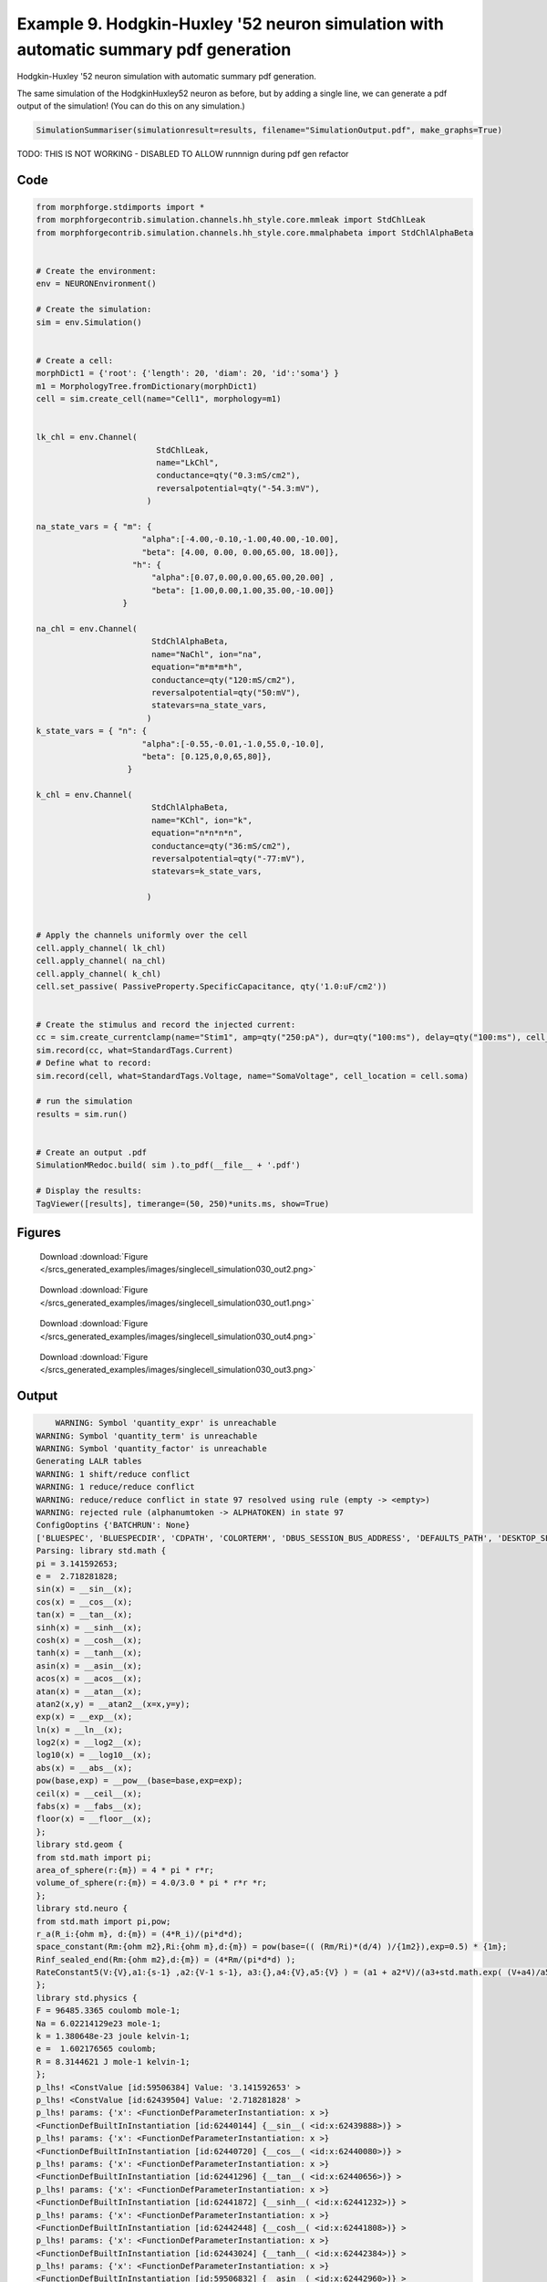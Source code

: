 
.. _example_singlecell_simulation030:

Example 9. Hodgkin-Huxley '52 neuron simulation with automatic summary pdf generation
=====================================================================================


Hodgkin-Huxley '52 neuron simulation with automatic summary pdf generation.

The same simulation of the HodgkinHuxley52 neuron as before, but by adding
a single line, we can generate a pdf output of the simulation! (You can do this
on any simulation.)

.. code-block:: python

    SimulationSummariser(simulationresult=results, filename="SimulationOutput.pdf", make_graphs=True)


TODO: THIS IS NOT WORKING  - DISABLED TO ALLOW runnnign during pdf gen refactor

Code
~~~~

.. code-block:: python

    
    
    
    
    
    
    
    
    
    from morphforge.stdimports import *
    from morphforgecontrib.simulation.channels.hh_style.core.mmleak import StdChlLeak
    from morphforgecontrib.simulation.channels.hh_style.core.mmalphabeta import StdChlAlphaBeta
    
    
    # Create the environment:
    env = NEURONEnvironment()
    
    # Create the simulation:
    sim = env.Simulation()
    
    
    # Create a cell:
    morphDict1 = {'root': {'length': 20, 'diam': 20, 'id':'soma'} }
    m1 = MorphologyTree.fromDictionary(morphDict1)
    cell = sim.create_cell(name="Cell1", morphology=m1)
    
    
    lk_chl = env.Channel(
                             StdChlLeak,
                             name="LkChl",
                             conductance=qty("0.3:mS/cm2"),
                             reversalpotential=qty("-54.3:mV"),
                           )
    
    na_state_vars = { "m": {
                          "alpha":[-4.00,-0.10,-1.00,40.00,-10.00],
                          "beta": [4.00, 0.00, 0.00,65.00, 18.00]},
                        "h": {
                            "alpha":[0.07,0.00,0.00,65.00,20.00] ,
                            "beta": [1.00,0.00,1.00,35.00,-10.00]}
                      }
    
    na_chl = env.Channel(
                            StdChlAlphaBeta,
                            name="NaChl", ion="na",
                            equation="m*m*m*h",
                            conductance=qty("120:mS/cm2"),
                            reversalpotential=qty("50:mV"),
                            statevars=na_state_vars,
                           )
    k_state_vars = { "n": {
                          "alpha":[-0.55,-0.01,-1.0,55.0,-10.0],
                          "beta": [0.125,0,0,65,80]},
                       }
    
    k_chl = env.Channel(
                            StdChlAlphaBeta,
                            name="KChl", ion="k",
                            equation="n*n*n*n",
                            conductance=qty("36:mS/cm2"),
                            reversalpotential=qty("-77:mV"),
                            statevars=k_state_vars,
                            
                           )
    
    
    # Apply the channels uniformly over the cell
    cell.apply_channel( lk_chl)
    cell.apply_channel( na_chl)
    cell.apply_channel( k_chl)
    cell.set_passive( PassiveProperty.SpecificCapacitance, qty('1.0:uF/cm2'))
    
    
    # Create the stimulus and record the injected current:
    cc = sim.create_currentclamp(name="Stim1", amp=qty("250:pA"), dur=qty("100:ms"), delay=qty("100:ms"), cell_location=cell.soma)
    sim.record(cc, what=StandardTags.Current)
    # Define what to record:
    sim.record(cell, what=StandardTags.Voltage, name="SomaVoltage", cell_location = cell.soma)
    
    # run the simulation
    results = sim.run()
    
    
    # Create an output .pdf
    SimulationMRedoc.build( sim ).to_pdf(__file__ + '.pdf')
    
    # Display the results:
    TagViewer([results], timerange=(50, 250)*units.ms, show=True)
    
    
    




Figures
~~~~~~~~


.. figure:: /srcs_generated_examples/images/singlecell_simulation030_out2.png
    :width: 3in
    :figwidth: 4in

    Download :download:`Figure </srcs_generated_examples/images/singlecell_simulation030_out2.png>`


.. figure:: /srcs_generated_examples/images/singlecell_simulation030_out1.png
    :width: 3in
    :figwidth: 4in

    Download :download:`Figure </srcs_generated_examples/images/singlecell_simulation030_out1.png>`


.. figure:: /srcs_generated_examples/images/singlecell_simulation030_out4.png
    :width: 3in
    :figwidth: 4in

    Download :download:`Figure </srcs_generated_examples/images/singlecell_simulation030_out4.png>`


.. figure:: /srcs_generated_examples/images/singlecell_simulation030_out3.png
    :width: 3in
    :figwidth: 4in

    Download :download:`Figure </srcs_generated_examples/images/singlecell_simulation030_out3.png>`






Output
~~~~~~

.. code-block:: bash

        WARNING: Symbol 'quantity_expr' is unreachable
    WARNING: Symbol 'quantity_term' is unreachable
    WARNING: Symbol 'quantity_factor' is unreachable
    Generating LALR tables
    WARNING: 1 shift/reduce conflict
    WARNING: 1 reduce/reduce conflict
    WARNING: reduce/reduce conflict in state 97 resolved using rule (empty -> <empty>)
    WARNING: rejected rule (alphanumtoken -> ALPHATOKEN) in state 97
    ConfigOoptins {'BATCHRUN': None}
    ['BLUESPEC', 'BLUESPECDIR', 'CDPATH', 'COLORTERM', 'DBUS_SESSION_BUS_ADDRESS', 'DEFAULTS_PATH', 'DESKTOP_SESSION', 'DISPLAY', 'EAGLEDIR', 'ECAD', 'ECAD_LICENSES', 'ECAD_LOCAL', 'EDITOR', 'GDMSESSION', 'GNOME_KEYRING_CONTROL', 'GNOME_KEYRING_PID', 'GREP_COLOR', 'GREP_OPTIONS', 'GRIN_ARGS', 'HISTFILE', 'HISTSIZE', 'HOME', 'INFANDANGO_CONFIGFILE', 'INFANDANGO_ROOT', 'KRB5CCNAME', 'LANG', 'LANGUAGE', 'LC_CTYPE', 'LD_LIBRARY_PATH', 'LD_RUN_PATH', 'LESS', 'LM_LICENSE_FILE', 'LOGNAME', 'LSCOLORS', 'MAKEFLAGS', 'MAKELEVEL', 'MANDATORY_PATH', 'MFLAGS', 'MGLS_LICENSE_FILE', 'MREORG_CONFIG', 'OLDPWD', 'PAGER', 'PATH', 'PRINTER', 'PWD', 'PYTHONPATH', 'QUARTUS_64BIT', 'QUARTUS_BIT_TYPE', 'QUARTUS_ROOTDIR', 'SHELL', 'SHLVL', 'SOPC_KIT_NIOS2', 'SSH_AGENT_PID', 'SSH_AUTH_SOCK', 'TEMP', 'TERM', 'TMP', 'UBUNTU_MENUPROXY', 'USER', 'WINDOWID', 'XAUTHORITY', 'XDG_CACHE_HOME', 'XDG_CONFIG_DIRS', 'XDG_DATA_DIRS', 'XDG_SEAT_PATH', 'XDG_SESSION_COOKIE', 'XDG_SESSION_PATH', '_', '_JAVA_AWT_WM_NONREPARENTING']
    Parsing: library std.math {
    pi = 3.141592653;
    e =  2.718281828;
    sin(x) = __sin__(x);
    cos(x) = __cos__(x);
    tan(x) = __tan__(x);
    sinh(x) = __sinh__(x);
    cosh(x) = __cosh__(x);
    tanh(x) = __tanh__(x);
    asin(x) = __asin__(x);
    acos(x) = __acos__(x);
    atan(x) = __atan__(x);
    atan2(x,y) = __atan2__(x=x,y=y);
    exp(x) = __exp__(x);
    ln(x) = __ln__(x);
    log2(x) = __log2__(x);
    log10(x) = __log10__(x);
    abs(x) = __abs__(x);
    pow(base,exp) = __pow__(base=base,exp=exp);
    ceil(x) = __ceil__(x);
    fabs(x) = __fabs__(x);
    floor(x) = __floor__(x);
    };
    library std.geom {
    from std.math import pi;
    area_of_sphere(r:{m}) = 4 * pi * r*r;
    volume_of_sphere(r:{m}) = 4.0/3.0 * pi * r*r *r;
    };
    library std.neuro {
    from std.math import pi,pow;
    r_a(R_i:{ohm m}, d:{m}) = (4*R_i)/(pi*d*d);
    space_constant(Rm:{ohm m2},Ri:{ohm m},d:{m}) = pow(base=(( (Rm/Ri)*(d/4) )/{1m2}),exp=0.5) * {1m};
    Rinf_sealed_end(Rm:{ohm m2},d:{m}) = (4*Rm/(pi*d*d) );
    RateConstant5(V:{V},a1:{s-1} ,a2:{V-1 s-1}, a3:{},a4:{V},a5:{V} ) = (a1 + a2*V)/(a3+std.math.exp( (V+a4)/a5) );
    };
    library std.physics {
    F = 96485.3365 coulomb mole-1;
    Na = 6.02214129e23 mole-1;
    k = 1.380648e-23 joule kelvin-1;
    e =  1.602176565 coulomb;
    R = 8.3144621 J mole-1 kelvin-1;
    };
    p_lhs! <ConstValue [id:59506384] Value: '3.141592653' >
    p_lhs! <ConstValue [id:62439504] Value: '2.718281828' >
    p_lhs! params: {'x': <FunctionDefParameterInstantiation: x >}
    <FunctionDefBuiltInInstantiation [id:62440144] {__sin__( <id:x:62439888>)} >
    p_lhs! params: {'x': <FunctionDefParameterInstantiation: x >}
    <FunctionDefBuiltInInstantiation [id:62440720] {__cos__( <id:x:62440080>)} >
    p_lhs! params: {'x': <FunctionDefParameterInstantiation: x >}
    <FunctionDefBuiltInInstantiation [id:62441296] {__tan__( <id:x:62440656>)} >
    p_lhs! params: {'x': <FunctionDefParameterInstantiation: x >}
    <FunctionDefBuiltInInstantiation [id:62441872] {__sinh__( <id:x:62441232>)} >
    p_lhs! params: {'x': <FunctionDefParameterInstantiation: x >}
    <FunctionDefBuiltInInstantiation [id:62442448] {__cosh__( <id:x:62441808>)} >
    p_lhs! params: {'x': <FunctionDefParameterInstantiation: x >}
    <FunctionDefBuiltInInstantiation [id:62443024] {__tanh__( <id:x:62442384>)} >
    p_lhs! params: {'x': <FunctionDefParameterInstantiation: x >}
    <FunctionDefBuiltInInstantiation [id:59506832] {__asin__( <id:x:62442960>)} >
    p_lhs! params: {'x': <FunctionDefParameterInstantiation: x >}
    <FunctionDefBuiltInInstantiation [id:59507408] {__acos__( <id:x:59506768>)} >
    p_lhs! params: {'x': <FunctionDefParameterInstantiation: x >}
    <FunctionDefBuiltInInstantiation [id:59507984] {__atan__( <id:x:59507344>)} >
    p_lhs! params: {'y': <FunctionDefParameterInstantiation: y >, 'x': <FunctionDefParameterInstantiation: x >}
    <FunctionDefBuiltInInstantiation [id:59508688] {__atan2__( <id:y:59508560,x:59508496>)} >
    p_lhs! params: {'x': <FunctionDefParameterInstantiation: x >}
    <FunctionDefBuiltInInstantiation [id:59509456] {__exp__( <id:x:59508880>)} >
    p_lhs! params: {'x': <FunctionDefParameterInstantiation: x >}
    <FunctionDefBuiltInInstantiation [id:59510032] {__ln__( <id:x:59509392>)} >
    p_lhs! params: {'x': <FuWARNING: Symbol 'ns_dot_name' is unreachable
    WARNING: Symbol 'time_derivative' is unreachable
    WARNING: Symbol 'ns_name_list' is unreachable
    WARNING: Symbol 'import_target_list' is unreachable
    WARNING: Symbol 'compound_line' is unreachable
    WARNING: Symbol 'multiport_direction' is unreachable
    WARNING: Symbol 'on_transition' is unreachable
    WARNING: Symbol 'quantity_expr' is unreachable
    WARNING: Symbol 'nineml_file' is unreachable
    WARNING: Symbol 'rv_modes' is unreachable
    WARNING: Symbol 'quantity_term' is unreachable
    WARNING: Symbol 'func_call_params_l3' is unreachable
    WARNING: Symbol 'componentlinecontents' is unreachable
    WARNING: Symbol 'function_def_param' is unreachable
    WARNING: Symbol 'open_transition_scope' is unreachable
    WARNING: Symbol 'compoundport_event_param' is unreachable
    WARNING: Symbol 'magnitude' is unreachable
    WARNING: Symbol 'transition_actions' is unreachable
    WARNING: Symbol 'event_call_param_l3' is unreachable
    WARNING: Symbol 'library_name' is unreachable
    WARNING: Symbol 'bool_term' is unreachable
    WARNING: Symbol 'localsymbol' is unreachable
    WARNING: Symbol 'open_funcdef_scope' is unreachable
    WARNING: Symbol 'externalsymbol' is unreachable
    WARNING: Symbol 'function_call_l3' is unreachable
    WARNING: Symbol 'regime_block' is unreachable
    WARNING: Symbol 'libraryline' is unreachable
    WARNING: Symbol 'import' is unreachable
    WARNING: Symbol 'library_def' is unreachable
    WARNING: Symbol 'component_name' is unreachable
    WARNING: Symbol 'compound_port_def' is unreachable
    WARNING: Symbol 'rhs_term' is unreachable
    WARNING: Symbol 'ar_model' is unreachable
    WARNING: Symbol 'compound_port_def_line' is unreachable
    WARNING: Symbol 'librarycontents' is unreachable
    WARNING: Symbol 'on_event_def_param' is unreachable
    WARNING: Symbol 'rhs_generic' is unreachable
    WARNING: Symbol 'random_variable' is unreachable
    WARNING: Symbol 'compoundcontents' is unreachable
    WARNING: Symbol 'crosses_expr' is unreachable
    WARNING: Symbol 'rt_name' is unreachable
    WARNING: Symbol 'lhs_symbol' is unreachable
    WARNING: Symbol 'component_def' is unreachable
    WARNING: Symbol 'transition_action' is unreachable
    WARNING: Symbol 'alphanumtoken' is unreachable
    WARNING: Symbol 'compound_port_def_contents' is unreachable
    WARNING: Symbol 'empty' is unreachable
    WARNING: Symbol 'namespace_def' is unreachable
    WARNING: Symbol 'compound_port_inst' is unreachable
    WARNING: Symbol 'bool_expr' is unreachable
    WARNING: Symbol 'namespace_name' is unreachable
    WARNING: Symbol 'regimecontents' is unreachable
    WARNING: Symbol 'rv_param' is unreachable
    WARNING: Symbol 'rtgraph_contents' is unreachable
    WARNING: Symbol 'namespaceblocks' is unreachable
    WARNING: Symbol 'compoundport_event_param_list' is unreachable
    WARNING: Symbol 'ns_name' is unreachable
    WARNING: Symbol 'initial_block' is unreachable
    WARNING: Symbol 'compound_port_def_direction_arrow' is unreachable
    WARNING: Symbol 'rv_mode' is unreachable
    WARNING: Symbol 'initial_expr_block' is unreachable
    WARNING: Symbol 'regime_name' is unreachable
    WARNING: Symbol 'top_level_block' is unreachable
    WARNING: Symbol 'compound_port_inst_constents' is unreachable
    WARNING: Symbol 'transition_to' is unreachable
    WARNING: Symbol 'on_event_def_params' is unreachable
    WARNING: Symbol 'regimecontentsline' is unreachable
    WARNING: Symbol 'namespace' is unreachable
    WARNING: Symbol 'rv_params' is unreachable
    WARNING: Symbol 'compound_component_def' is unreachable
    WARNING: Symbol 'function_def_params' is unreachable
    WARNING: Symbol 'function_def' is unreachable
    WARNING: Symbol 'assignment' is unreachable
    WARNING: Symbol 'componentcontents' is unreachable
    WARNING: Symbol 'rhs_variable' is unreachable
    WARNING: Symbol 'event_call_params_l3' is unreachable
    WARNING: Symbol 'compondport_inst_line' is unreachable
    WARNING: Symbol 'func_call_param_l3' is unreachable
    WARNING: Symbol 'rhs_symbol' is unreachable
    WARNING: Symbol 'quantity_factor' is unreachable
    WARNING: Symbol 'rhs_quantity_expr' is unreachable
    WARNING: Symbol 'quantity' is unreachable
    Generating LALR tables
    2013-11-30 18:13:12,689 - morphforge.core.logmgr - INFO - Logger Started OK
    2013-11-30 18:13:12,689 - DISABLEDLOGGING - INFO - _run_spawn() [Pickling Sim]
    WARNING: Symbol 'quantity_expr' is unreachable
    WARNING: Symbol 'quantity_term' is unreachable
    WARNING: Symbol 'quantity_factor' is unreachable
    Generating LALR tables
    WARNING: 1 shift/reduce conflict
    WARNING: 1 reduce/reduce conflict
    WARNING: reduce/reduce conflict in state 97 resolved using rule (empty -> <empty>)
    WARNING: rejected rule (alphanumtoken -> ALPHATOKEN) in state 97
    ConfigOoptins {'BATCHRUN': None}
    ['BLUESPEC', 'BLUESPECDIR', 'CDPATH', 'COLORTERM', 'DBUS_SESSION_BUS_ADDRESS', 'DEFAULTS_PATH', 'DESKTOP_SESSION', 'DISPLAY', 'EAGLEDIR', 'ECAD', 'ECAD_LICENSES', 'ECAD_LOCAL', 'EDITOR', 'GDMSESSION', 'GNOME_KEYRING_CONTROL', 'GNOME_KEYRING_PID', 'GREP_COLOR', 'GREP_OPTIONS', 'GRIN_ARGS', 'HISTFILE', 'HISTSIZE', 'HOME', 'INFANDANGO_CONFIGFILE', 'INFANDANGO_ROOT', 'KRB5CCNAME', 'LANG', 'LANGUAGE', 'LC_CTYPE', 'LD_LIBRARY_PATH', 'LD_RUN_PATH', 'LESS', 'LM_LICENSE_FILE', 'LOGNAME', 'LSCOLORS', 'MAKEFLAGS', 'MAKELEVEL', 'MANDATORY_PATH', 'MFLAGS', 'MGLS_LICENSE_FILE', 'MREORG_CONFIG', 'OLDPWD', 'PAGER', 'PATH', 'PRINTER', 'PWD', 'PYTHONPATH', 'QUARTUS_64BIT', 'QUARTUS_BIT_TYPE', 'QUARTUS_ROOTDIR', 'SHELL', 'SHLVL', 'SOPC_KIT_NIOS2', 'SSH_AGENT_PID', 'SSH_AUTH_SOCK', 'TEMP', 'TERM', 'TMP', 'UBUNTU_MENUPROXY', 'USER', 'WINDOWID', 'XAUTHORITY', 'XDG_CACHE_HOME', 'XDG_CONFIG_DIRS', 'XDG_DATA_DIRS', 'XDG_SEAT_PATH', 'XDG_SESSION_COOKIE', 'XDG_SESSION_PATH', '_', '_JAVA_AWT_WM_NONREPARENTING']
    Parsing: library std.math {
    pi = 3.141592653;
    e =  2.718281828;
    sin(x) = __sin__(x);
    cos(x) = __cos__(x);
    tan(x) = __tan__(x);
    sinh(x) = __sinh__(x);
    cosh(x) = __cosh__(x);
    tanh(x) = __tanh__(x);
    asin(x) = __asin__(x);
    acos(x) = __acos__(x);
    atan(x) = __atan__(x);
    atan2(x,y) = __atan2__(x=x,y=y);
    exp(x) = __exp__(x);
    ln(x) = __ln__(x);
    log2(x) = __log2__(x);
    log10(x) = __log10__(x);
    abs(x) = __abs__(x);
    pow(base,exp) = __pow__(base=base,exp=exp);
    ceil(x) = __ceil__(x);
    fabs(x) = __fabs__(x);
    floor(x) = __floor__(x);
    };
    library std.geom {
    from std.math import pi;
    area_of_sphere(r:{m}) = 4 * pi * r*r;
    volume_of_sphere(r:{m}) = 4.0/3.0 * pi * r*r *r;
    };
    library std.neuro {
    from std.math import pi,pow;
    r_a(R_i:{ohm m}, d:{m}) = (4*R_i)/(pi*d*d);
    space_constant(Rm:{ohm m2},Ri:{ohm m},d:{m}) = pow(base=(( (Rm/Ri)*(d/4) )/{1m2}),exp=0.5) * {1m};
    Rinf_sealed_end(Rm:{ohm m2},d:{m}) = (4*Rm/(pi*d*d) );
    RateConstant5(V:{V},a1:{s-1} ,a2:{V-1 s-1}, a3:{},a4:{V},a5:{V} ) = (a1 + a2*V)/(a3+std.math.exp( (V+a4)/a5) );
    };
    library std.physics {
    F = 96485.3365 coulomb mole-1;
    Na = 6.02214129e23 mole-1;
    k = 1.380648e-23 joule kelvin-1;
    e =  1.602176565 coulomb;
    R = 8.3144621 J mole-1 kelvin-1;
    };
    p_lhs! <ConstValue [id:69425488] Value: '3.141592653' >
    p_lhs! <ConstValue [id:69425808] Value: '2.718281828' >
    p_lhs! params: {'x': <FunctionDefParameterInstantiation: x >}
    <FunctionDefBuiltInInstantiation [id:69426448] {__sin__( <id:x:69426192>)} >
    p_lhs! params: {'x': <FunctionDefParameterInstantiation: x >}
    <FunctionDefBuiltInInstantiation [id:69427024] {__cos__( <id:x:69426384>)} >
    p_lhs! params: {'x': <FunctionDefParameterInstantiation: x >}
    <FunctionDefBuiltInInstantiation [id:69464528] {__tan__( <id:x:69464336>)} >
    p_lhs! params: {'x': <FunctionDefParameterInstantiation: x >}
    <FunctionDefBuiltInInstantiation [id:69465104] {__sinh__( <id:x:69464464>)} >
    p_lhs! params: {'x': <FunctionDefParameterInstantiation: x >}
    <FunctionDefBuiltInInstantiation [id:69465680] {__cosh__( <id:x:69465040>)} >
    p_lhs! params: {'x': <FunctionDefParameterInstantiation: x >}
    <FunctionDefBuiltInInstantiation [id:69466256] {__tanh__( <id:x:69465616>)} >
    p_lhs! params: {'x': <FunctionDefParameterInstantiation: x >}
    <FunctionDefBuiltInInstantiation [id:69466832] {__asin__( <id:x:69466192>)} >
    p_lhs! params: {'x': <FunctionDefParameterInstantiation: x >}
    <FunctionDefBuiltInInstantiation [id:69467408] {__acos__( <id:x:69466768>)} >
    p_lhs! params: {'x': <FunctionDefParameterInstantiation: x >}
    <FunctionDefBuiltInInstantiation [id:69467984] {__atan__( <id:x:69467344>)} >
    p_lhs! params: {'y': <FunctionDefParameterInstantiation: y >, 'x': <FunctionDefParameterInstantiation: x >}
    <FunctionDefBuiltInInstantiation [id:69440080] {__atan2__( <id:y:69439952,x:69440016>)} >
    p_lhs! params: {'x': <FunctionDefParameterInstantiation: x >}
    <FunctionDefBuiltInInstantiation [id:69440848] {__exp__( <id:x:69440272>)} >
    p_lhs! params: {'x': <FunctionDefParameterInstantiation: x >}
    <FunctionDefBuiltInInstantiation [id:69441424] {__ln__( <id:x:69440784>)} >
    p_lhs! params: {'x': <FuWARNING: Symbol 'ns_dot_name' is unreachable
    WARNING: Symbol 'time_derivative' is unreachable
    WARNING: Symbol 'ns_name_list' is unreachable
    WARNING: Symbol 'import_target_list' is unreachable
    WARNING: Symbol 'compound_line' is unreachable
    WARNING: Symbol 'multiport_direction' is unreachable
    WARNING: Symbol 'on_transition' is unreachable
    WARNING: Symbol 'quantity_expr' is unreachable
    WARNING: Symbol 'nineml_file' is unreachable
    WARNING: Symbol 'rv_modes' is unreachable
    WARNING: Symbol 'quantity_term' is unreachable
    WARNING: Symbol 'func_call_params_l3' is unreachable
    WARNING: Symbol 'componentlinecontents' is unreachable
    WARNING: Symbol 'function_def_param' is unreachable
    WARNING: Symbol 'open_transition_scope' is unreachable
    WARNING: Symbol 'compoundport_event_param' is unreachable
    WARNING: Symbol 'magnitude' is unreachable
    WARNING: Symbol 'transition_actions' is unreachable
    WARNING: Symbol 'event_call_param_l3' is unreachable
    WARNING: Symbol 'library_name' is unreachable
    WARNING: Symbol 'bool_term' is unreachable
    WARNING: Symbol 'localsymbol' is unreachable
    WARNING: Symbol 'open_funcdef_scope' is unreachable
    WARNING: Symbol 'externalsymbol' is unreachable
    WARNING: Symbol 'function_call_l3' is unreachable
    WARNING: Symbol 'regime_block' is unreachable
    WARNING: Symbol 'libraryline' is unreachable
    WARNING: Symbol 'import' is unreachable
    WARNING: Symbol 'library_def' is unreachable
    WARNING: Symbol 'component_name' is unreachable
    WARNING: Symbol 'compound_port_def' is unreachable
    WARNING: Symbol 'rhs_term' is unreachable
    WARNING: Symbol 'ar_model' is unreachable
    WARNING: Symbol 'compound_port_def_line' is unreachable
    WARNING: Symbol 'librarycontents' is unreachable
    WARNING: Symbol 'on_event_def_param' is unreachable
    WARNING: Symbol 'rhs_generic' is unreachable
    WARNING: Symbol 'random_variable' is unreachable
    WARNING: Symbol 'compoundcontents' is unreachable
    WARNING: Symbol 'crosses_expr' is unreachable
    WARNING: Symbol 'rt_name' is unreachable
    WARNING: Symbol 'lhs_symbol' is unreachable
    WARNING: Symbol 'component_def' is unreachable
    WARNING: Symbol 'transition_action' is unreachable
    WARNING: Symbol 'alphanumtoken' is unreachable
    WARNING: Symbol 'compound_port_def_contents' is unreachable
    WARNING: Symbol 'empty' is unreachable
    WARNING: Symbol 'namespace_def' is unreachable
    WARNING: Symbol 'compound_port_inst' is unreachable
    WARNING: Symbol 'bool_expr' is unreachable
    WARNING: Symbol 'namespace_name' is unreachable
    WARNING: Symbol 'regimecontents' is unreachable
    WARNING: Symbol 'rv_param' is unreachable
    WARNING: Symbol 'rtgraph_contents' is unreachable
    WARNING: Symbol 'namespaceblocks' is unreachable
    WARNING: Symbol 'compoundport_event_param_list' is unreachable
    WARNING: Symbol 'ns_name' is unreachable
    WARNING: Symbol 'initial_block' is unreachable
    WARNING: Symbol 'compound_port_def_direction_arrow' is unreachable
    WARNING: Symbol 'rv_mode' is unreachable
    WARNING: Symbol 'initial_expr_block' is unreachable
    WARNING: Symbol 'regime_name' is unreachable
    WARNING: Symbol 'top_level_block' is unreachable
    WARNING: Symbol 'compound_port_inst_constents' is unreachable
    WARNING: Symbol 'transition_to' is unreachable
    WARNING: Symbol 'on_event_def_params' is unreachable
    WARNING: Symbol 'regimecontentsline' is unreachable
    WARNING: Symbol 'namespace' is unreachable
    WARNING: Symbol 'rv_params' is unreachable
    WARNING: Symbol 'compound_component_def' is unreachable
    WARNING: Symbol 'function_def_params' is unreachable
    WARNING: Symbol 'function_def' is unreachable
    WARNING: Symbol 'assignment' is unreachable
    WARNING: Symbol 'componentcontents' is unreachable
    WARNING: Symbol 'rhs_variable' is unreachable
    WARNING: Symbol 'event_call_params_l3' is unreachable
    WARNING: Symbol 'compondport_inst_line' is unreachable
    WARNING: Symbol 'func_call_param_l3' is unreachable
    WARNING: Symbol 'rhs_symbol' is unreachable
    WARNING: Symbol 'quantity_factor' is unreachable
    WARNING: Symbol 'rhs_quantity_expr' is unreachable
    WARNING: Symbol 'quantity' is unreachable
    Generating LALR tables
    2013-11-30 18:13:14,260 - morphforge.core.logmgr - INFO - Logger Started OK
    2013-11-30 18:13:14,260 - DISABLEDLOGGING - INFO - Ensuring Modfile is built
    NEURON -- Release 7.1 (359:7f113b76a94b) 2009-10-26
    Duke, Yale, and the BlueBrain Project -- Copyright 1984-2008
    See http://www.neuron.yale.edu/credits.html
    
    nctionDefParameterInstantiation: x >}
    <FunctionDefBuiltInInstantiation [id:69442000] {__log2__( <id:x:69441936>)} >
    p_lhs! params: {'x': <FunctionDefParameterInstantiation: x >}
    <FunctionDefBuiltInInstantiation [id:69442576] {__log10__( <id:x:69442512>)} >
    p_lhs! params: {'x': <FunctionDefParameterInstantiation: x >}
    <FunctionDefBuiltInInstantiation [id:69443152] {__abs__( <id:x:69441360>)} >
    p_lhs! params: {'base': <FunctionDefParameterInstantiation: base >, 'exp': <FunctionDefParameterInstantiation: exp >}
    <FunctionDefBuiltInInstantiation [id:69443920] {__pow__( <id:base:69443856,exp:69443664>)} >
    p_lhs! params: {'x': <FunctionDefParameterInstantiation: x >}
    <FunctionDefBuiltInInstantiation [id:69444688] {__ceil__( <id:x:69444112>)} >
    p_lhs! params: {'x': <FunctionDefParameterInstantiation: x >}
    <FunctionDefBuiltInInstantiation [id:69445264] {__fabs__( <id:x:69444624>)} >
    p_lhs! params: {'x': <FunctionDefParameterInstantiation: x >}
    <FunctionDefBuiltInInstantiation [id:69445840] {__floor__( <id:x:69445200>)} >
    p_lhs! <MulOp [id:69435600] [??] >
    p_lhs! <MulOp [id:71455056] [??] >
    p_lhs! <DivOp [id:71435152] [??] >
    p_lhs! <MulOp [id:71436752] [??] >
    p_lhs! <DivOp [id:71436304] [??] >
    p_lhs! <DivOp [id:71443024] [??] >
    p_lhs! <ConstValue [id:71495824] Value: '96485.3365e0 s  A  mol ' >
    p_lhs! <ConstValue [id:71499216] Value: '6.02214129e+23e0 mol ' >
    p_lhs! <ConstValue [id:71496144] Value: '1.380648e-23e0 m 2 kg  s  K ' >
    p_lhs! <ConstValue [id:71499600] Value: '1.602176565e0 s  A ' >
    p_lhs! <ConstValue [id:71499472] Value: '8.3144621e0 m 2 kg  s  K  mol ' >
    Parsing: ms
    Parsing: ms
    Loading Bundle from: /local/scratch/mh735/tmp/morphforge/tmp/simulationresults/b0/b03d0976fba105af04de6e1dc12abd2e.bundle (11k) : 0.777 seconds
    set(['conductance', 'reversalpotential'])
    __dict__ {'mm_neuronNumber': None, 'cachedNeuronSuffix': None, 'reversalpotential': array(-54.3) * mV, '_name': 'LkChl', '_simulation': None, 'conductance': array(3.0) * s**3*A**2/(kg*m**4)}
    
    loading membrane mechanisms from /local/scratch/mh735/tmp/morphforge/tmp/modout/mod_7d4277a06bf16e90ad161b537f09442c.so
    loading membrane mechanisms from /local/scratch/mh735/tmp/morphforge/tmp/modout/mod_24625a83055d0c988ab518c15847d4cc.so
    loading membrane mechanisms from /local/scratch/mh735/tmp/morphforge/tmp/modout/mod_a9b022cd2f5df8649183cc4c839aec8e.so
    	1 
    	1 
    	0.01 
    	0 
    	1 
    	50000 
    	1 
    	50000 
    	1 
    Running Simulation
    Time for Extracting Data: (2 records) 0.00106406211853
    Running simulation : 0.131 seconds
    Post-processing : 0.005 seconds
    Entire load-run-save time : 0.913 seconds
    Suceeded
    /usr/bin/pdflatex
    nctionDefParameterInstantiation: x >}
    <FunctionDefBuiltInInstantiation [id:59510608] {__log2__( <id:x:59510544>)} >
    p_lhs! params: {'x': <FunctionDefParameterInstantiation: x >}
    <FunctionDefBuiltInInstantiation [id:62054864] {__log10__( <id:x:62054800>)} >
    p_lhs! params: {'x': <FunctionDefParameterInstantiation: x >}
    <FunctionDefBuiltInInstantiation [id:62055440] {__abs__( <id:x:62054736>)} >
    p_lhs! params: {'base': <FunctionDefParameterInstantiation: base >, 'exp': <FunctionDefParameterInstantiation: exp >}
    <FunctionDefBuiltInInstantiation [id:62056144] {__pow__( <id:base:62054928,exp:62055888>)} >
    p_lhs! params: {'x': <FunctionDefParameterInstantiation: x >}
    <FunctionDefBuiltInInstantiation [id:62056912] {__ceil__( <id:x:62056336>)} >
    p_lhs! params: {'x': <FunctionDefParameterInstantiation: x >}
    <FunctionDefBuiltInInstantiation [id:62057488] {__fabs__( <id:x:62056848>)} >
    p_lhs! params: {'x': <FunctionDefParameterInstantiation: x >}
    <FunctionDefBuiltInInstantiation [id:62058064] {__floor__( <id:x:62057424>)} >
    p_lhs! <MulOp [id:61567632] [??] >
    p_lhs! <MulOp [id:61568400] [??] >
    p_lhs! <DivOp [id:61569488] [??] >
    p_lhs! <MulOp [id:61566800] [??] >
    p_lhs! <DivOp [id:61617232] [??] >
    p_lhs! <DivOp [id:61617168] [??] >
    p_lhs! <ConstValue [id:61559440] Value: '96485.3365e0 s  A  mol ' >
    p_lhs! <ConstValue [id:61562832] Value: '6.02214129e+23e0 mol ' >
    p_lhs! <ConstValue [id:61560976] Value: '1.380648e-23e0 m 2 kg  s  K ' >
    p_lhs! <ConstValue [id:61561488] Value: '1.602176565e0 s  A ' >
    p_lhs! <ConstValue [id:61561808] Value: '8.3144621e0 m 2 kg  s  K  mol ' >
    Parsing: ms
    Parsing: ms
    Parsing: ms
    Parsing: ms
    Parsing: mS/cm2
    Parsing: mS/cm2
    Parsing: mS/cm2
    Parsing: uF/cm2
    Parsing: ms
    Warning: node 'Cell1', graph 'graphname' size too small for label
    Warning: node 'Stim1', graph 'graphname' size too small for label
    
    [(100.0, array([ 1.,  0.,  0.])), (0.0, array([ 0.,  1.,  0.])), (0.0, array([ 0.,  0.,  1.]))]
    Saving figure /home/mh735/.mredoc/build/figs/opfile0002
    Saving figure /home/mh735/.mredoc/build/figs/opfile0003
    Saving figure /home/mh735/.mredoc/build/figs/opfile0004
    Tex File: /home/mh735/.mredoc/build/pdflatex/eqnset.tex
    Successfully written PDF to:  /local/scratch/mh735/tmp/morphforge/tmp/mf_doc_build/singlecell_simulation030.py.pdf
    PlotManger saving:  _output/figures/singlecell_simulation030/{png,svg}/fig000_Autosave_figure_1.{png,svg}
    PlotManger saving:  _output/figures/singlecell_simulation030/{png,svg}/fig001_Autosave_figure_2.{png,svg}
    PlotManger saving:  _output/figures/singlecell_simulation030/{png,svg}/fig002_Autosave_figure_3.{png,svg}
    PlotManger saving:  _output/figures/singlecell_simulation030/{png,svg}/fig003_Autosave_figure_4.{png,svg}




